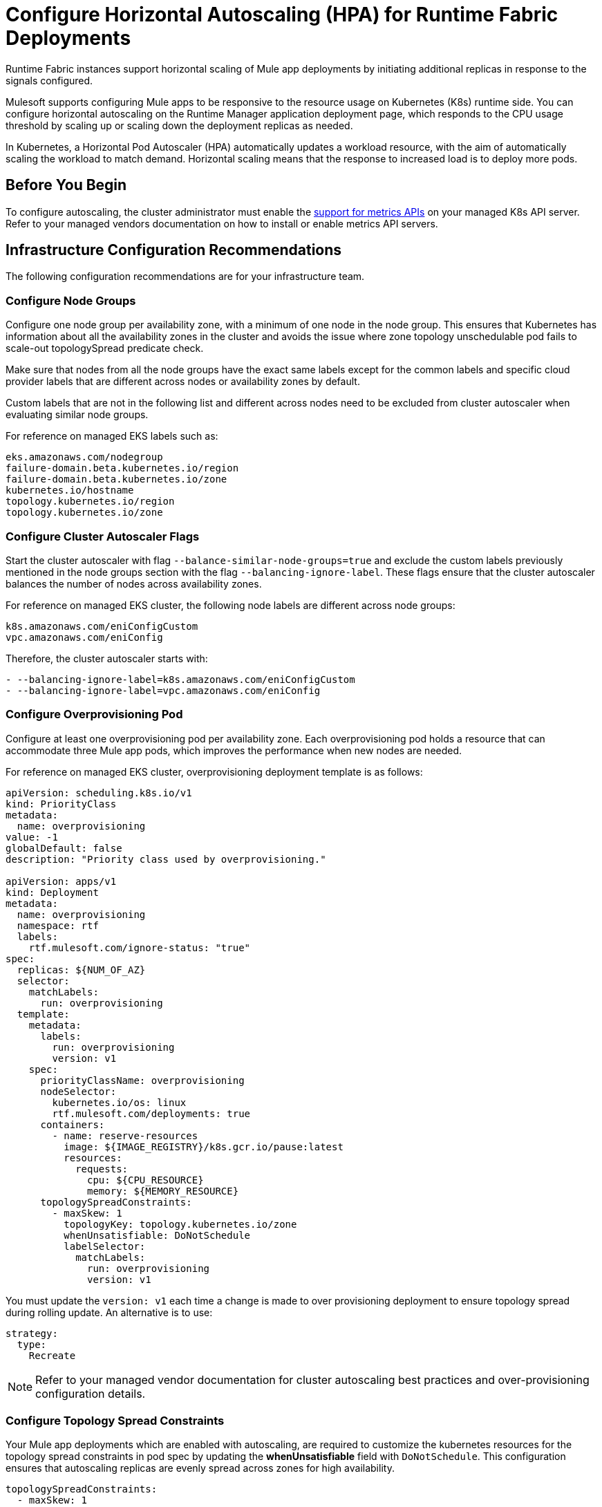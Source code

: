= Configure Horizontal Autoscaling (HPA) for Runtime Fabric Deployments

Runtime Fabric instances support horizontal scaling of Mule app deployments by initiating additional replicas in response to the signals configured.

Mulesoft supports configuring Mule apps to be responsive to the resource usage on Kubernetes (K8s) runtime side. You can configure horizontal autoscaling on the Runtime Manager application deployment page, which responds to the CPU usage threshold by scaling up or scaling down the deployment replicas as needed.

In Kubernetes, a Horizontal Pod Autoscaler (HPA) automatically updates a workload resource, with the aim of automatically scaling the workload to match demand. Horizontal scaling means that the response to increased load is to deploy more pods.


== Before You Begin

To configure autoscaling, the cluster administrator must enable the https://kubernetes.io/docs/tasks/run-application/horizontal-pod-autoscale/#support-for-metrics-apis[support for metrics APIs^] on your managed K8s API server.
Refer to your managed vendors documentation on how to install or enable metrics API servers.


== Infrastructure Configuration Recommendations

The following configuration recommendations are for your infrastructure team.

=== Configure Node Groups

Configure one node group per availability zone, with a minimum of one node in the node group.
This ensures that Kubernetes has information about all the availability zones in the cluster and avoids the issue where zone topology unschedulable pod fails to scale-out topologySpread predicate check.

Make sure that nodes from all the node groups have the exact same labels except for the common labels and specific cloud provider labels that are different across nodes or availability zones by default.

Custom labels that are not in the following list and different across nodes need to be excluded from cluster autoscaler when evaluating similar node groups.

For reference on managed EKS labels such as:
----
eks.amazonaws.com/nodegroup
failure-domain.beta.kubernetes.io/region
failure-domain.beta.kubernetes.io/zone
kubernetes.io/hostname
topology.kubernetes.io/region
topology.kubernetes.io/zone
----


=== Configure Cluster Autoscaler Flags

Start the cluster autoscaler with flag `--balance-similar-node-groups=true` and exclude the custom labels previously mentioned in the node groups section with the flag `--balancing-ignore-label`.
These flags ensure that the cluster autoscaler balances the number of nodes across availability zones. 

For reference on managed EKS cluster, the following node labels are different across node groups:

----
k8s.amazonaws.com/eniConfigCustom
vpc.amazonaws.com/eniConfig
----

Therefore, the cluster autoscaler starts with:

----
- --balancing-ignore-label=k8s.amazonaws.com/eniConfigCustom
- --balancing-ignore-label=vpc.amazonaws.com/eniConfig
----

=== Configure Overprovisioning Pod

Configure at least one overprovisioning pod per availability zone. Each overprovisioning pod holds a resource that can accommodate three Mule app pods, which improves the performance when new nodes are needed.

For reference on managed EKS cluster, overprovisioning deployment template is as follows:

----
apiVersion: scheduling.k8s.io/v1
kind: PriorityClass
metadata:
  name: overprovisioning
value: -1
globalDefault: false
description: "Priority class used by overprovisioning."

apiVersion: apps/v1
kind: Deployment
metadata:
  name: overprovisioning
  namespace: rtf
  labels:
    rtf.mulesoft.com/ignore-status: "true"
spec:
  replicas: ${NUM_OF_AZ}
  selector:
    matchLabels:
      run: overprovisioning
  template:
    metadata:
      labels:
        run: overprovisioning
        version: v1
    spec:
      priorityClassName: overprovisioning
      nodeSelector:
        kubernetes.io/os: linux
        rtf.mulesoft.com/deployments: true
      containers:
        - name: reserve-resources
          image: ${IMAGE_REGISTRY}/k8s.gcr.io/pause:latest
          resources:
            requests:
              cpu: ${CPU_RESOURCE}
              memory: ${MEMORY_RESOURCE}
      topologySpreadConstraints:
        - maxSkew: 1
          topologyKey: topology.kubernetes.io/zone
          whenUnsatisfiable: DoNotSchedule
          labelSelector:
            matchLabels:
              run: overprovisioning
              version: v1

----

You must update the `version: v1` each time a change is made to over provisioning deployment to ensure topology spread during rolling update. An alternative is to use:

----
strategy:
  type:
    Recreate
----    

[NOTE]
Refer to your managed vendor documentation for cluster autoscaling best practices and over-provisioning configuration details.


=== Configure Topology Spread Constraints

Your Mule app deployments which are enabled with autoscaling, are required to customize the kubernetes resources for the topology spread constraints in pod spec by updating the *whenUnsatisfiable* field with `DoNotSchedule`.
This configuration ensures that autoscaling replicas are evenly spread across zones for high availability.

----
topologySpreadConstraints:
  - maxSkew: 1
    topologyKey: topology.kubernetes.io/zone
    whenUnsatisfiable: DoNotSchedule
    labelSelector:
      matchLabels:
        rtf.mulesoft.com/id: {{ .Values.id }}
----

For further details on the configuration, refer to xref:customize-kubernetes-crd.adoc[] documentation.

[WARNING]
Customizing topology spread with `whenUnsatisfiable: DoNotSchedule`, without the recommended configurations for node groups per availability zone, cluster autoscaler, and overprovisionining, can lead to K8s failing to schedule the replicas with `Pending state` error.

=== Understand Autoscaling Policy

MuleSoft owns and applies the https://kubernetes.io/docs/tasks/run-application/horizontal-pod-autoscale/[autoscaling^] policy for your Mule application deployments.

The CPU based HPA policy used for all Mule apps deployed on Runtime Fabric instances, is as follows:

----
apiVersion: autoscaling/v2
kind: HorizontalPodAutoscaler
metadata:
  name: my-app
  namespace: app-namespace
spec:
  behavior:
    scaleDown:
      policies:
      - periodSeconds: 15
        type: Percent
        value: 100
      selectPolicy: Max
      stabilizationWindowSeconds: 300
    scaleUp:
      policies:
      - periodSeconds: 180
        type: Percent
        value: 100
      selectPolicy: Max
      stabilizationWindowSeconds: 0
  maxReplicas: 3
  metrics:
  - resource:
      name: cpu
      target:
        averageUtilization: 70
        type: Utilization
    type: Resource
  minReplicas: 1
  scaleTargetRef:
    apiVersion: apps/v1
    kind: Deployment
    name: my-app

----

Some points to consider:

* Scale up or down occurs at most every 60 seconds.
* Each period up to 100% of the running pods may be added or removed.
* The number of pods added is based on the aggregated calculations over the past 180 seconds.
* The number of pods removed is based on the aggregated calculations over the past 300 seconds.
* Max scale up profile is 1 -> 2 -> 4 -> 8, where MuleSoft hits 16 replicas in approximately 6 minutes.

The following are few examples of Mule app types that fit CPU based HPA:

* Mule apps that scale based on CPU usage only.
* HTTP/HTTPS apps with async requests.


== Performance Considerations and Limitations

In Runtime Fabric, the policy in use was benchmarked for Mule apps with CPU Reserved: 0.45vCpu and Limit: 0.55vCpu, which corresponds to these settings:

----
        resources:
          limits:
            cpu: 550m
          requests:
            cpu: 450m
----
=== Limitations
Horizontal autoscaling does not work with clustering and rate limiting.


== Configure Horizontal Autoscaling

To configure horizontal autoscaling for Mule apps deployed to Runtime Fabric, follow these steps:

. Enable the https://kubernetes.io/docs/tasks/run-application/horizontal-pod-autoscale/#support-for-metrics-apis[support for metrics APIs^] on your managed K8s API server.
. In Runtime Manager, click the *Applications* tab.
. Select *Deploy Application*.
. In the Runtime section, select *Enable Autoscaling*.
. Set the *Min Replica Limit* and *Max Replica Limit* fields.
. Deploy your Mule app.

image::rtf-autoscaling.png[Runtime Manager UI with Enable Autoscaling field selected]


== Autoscaling Status in Runtime Manager

When an autoscaling event occurs and your Mule app with horizontal autoscaling scales up, you can see the *Scaling* status in the Runtime Manager UI. 

image::rtf-autoscaling-status.png[Runtime Manager UI with Mule app and Scaling status]

In the *Manage Applications* page, you can track the scaled up replicas startup, and also track the number of replicas your app scaled from and to via the application logs:

—---
Info	8 minutes ago - 2023-11-08 14:35:01.466 PST - Runtime Manager
Application id:<app-ID> scaled UP from 1 to 2 replicas.
Info	a minute ago - 2023-11-08 14:41:24.819 PST - Runtime Manager
Application id:<app-ID> scaled DOWN from 2 to 1 replicas. :
—---
